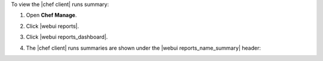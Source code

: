 .. This is an included how-to. 


To view the |chef client| runs summary:

#. Open **Chef Manage**.
#. Click |webui reports|.
#. Click |webui reports_dashboard|.
#. The |chef client| runs summaries are shown under the |webui reports_name_summary| header:

   .. image:: ../../images/step_manage_webui_reports_dashboard_view_run_summary.png




